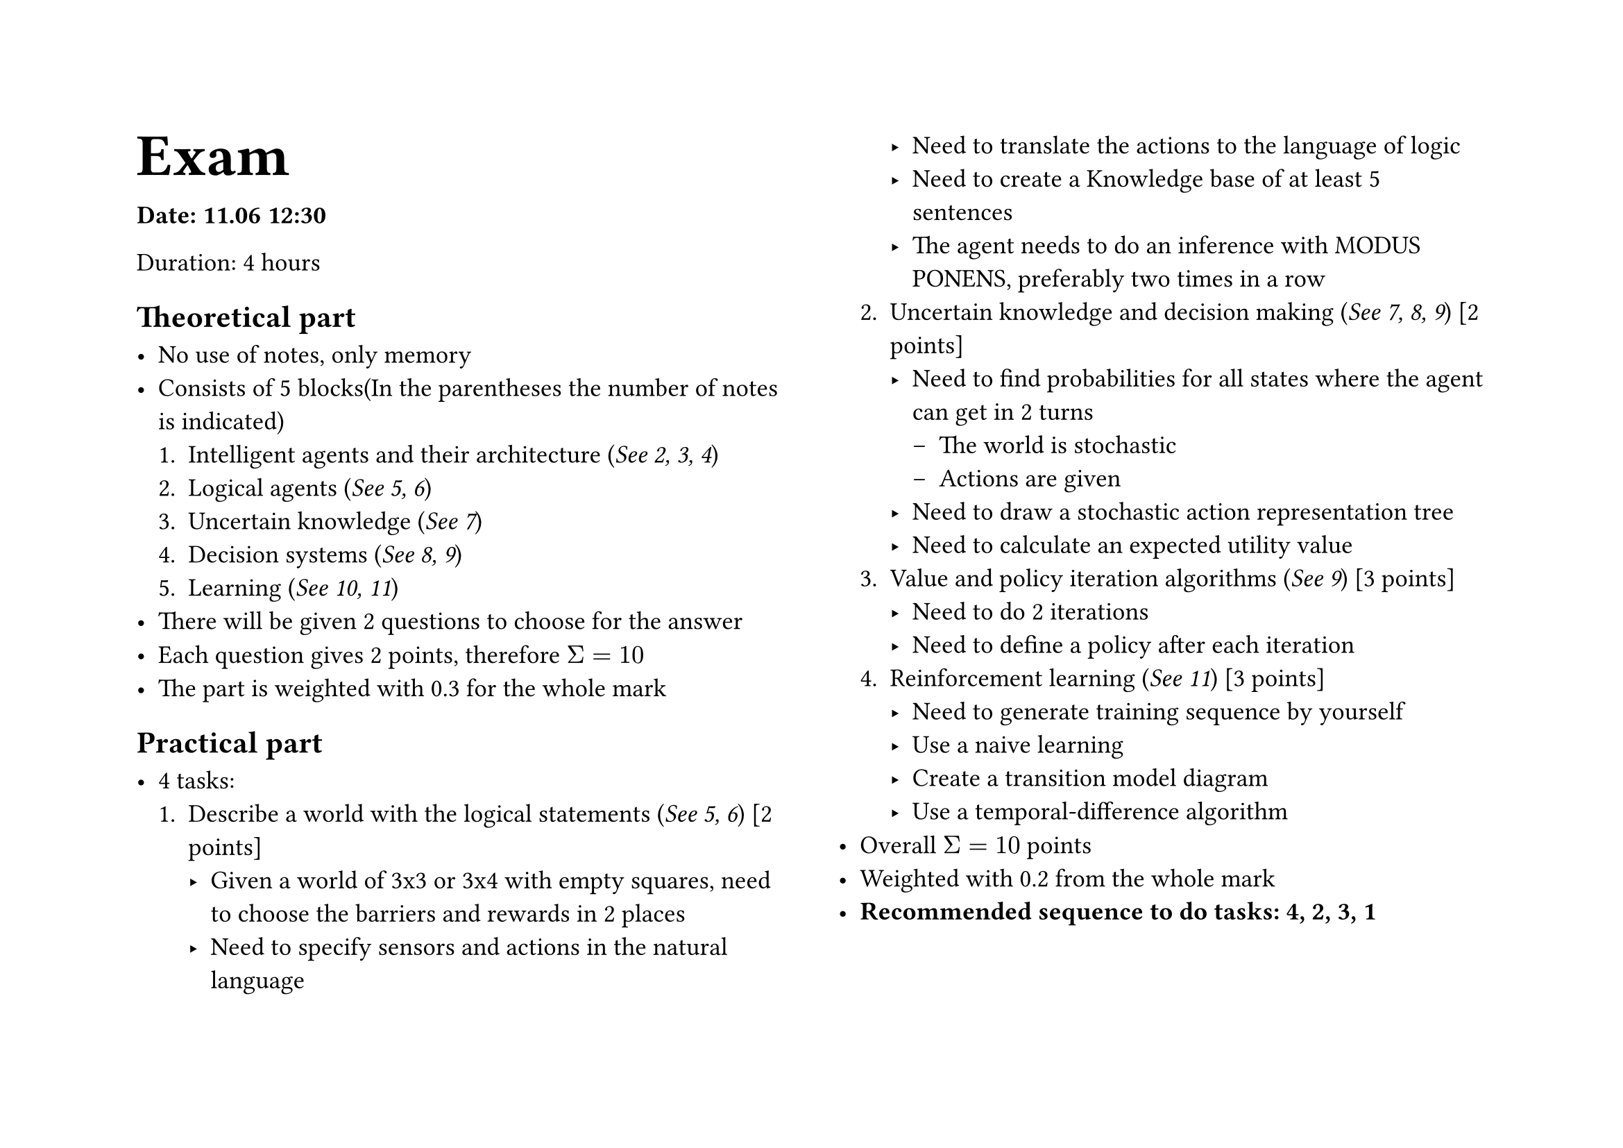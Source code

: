 
#set page("a4", flipped: true, columns: 2)

#text(size: 2em)[= Exam]

#set text(size: 1.2em)

*Date: 11.06 12:30*

Duration: 4 hours

== Theoretical part

- No use of notes, only memory
- Consists of 5 blocks(In the parentheses the number of notes is indicated)
  + Intelligent agents and their architecture (_See 2, 3, 4_)
  + Logical agents (_See 5, 6_)
  + Uncertain knowledge (_See 7_)
  + Decision systems (_See 8, 9_)
  + Learning (_See 10, 11_)
- There will be given 2 questions to choose for the answer
- Each question gives 2 points, therefore $Sigma = 10$
- The part is weighted with 0.3 for the whole mark

== Practical part

- 4 tasks:
  + Describe a world with the logical statements (_See 5, 6_) [2 points]
    - Given a world of 3x3 or 3x4 with empty squares, need to choose the barriers and rewards in 2 places
    - Need to specify sensors and actions in the natural language
    - Need to translate the actions to the language of logic 
    - Need to create a Knowledge base of at least 5 sentences
    - The agent needs to do an inference with MODUS PONENS, preferably two times in a row
  + Uncertain knowledge and decision making (_See 7, 8, 9_) [2 points]
    - Need to find probabilities for all states where the agent can get in 2 turns
      - The world is stochastic
      - Actions are given
    - Need to draw a stochastic action representation tree
    - Need to calculate an expected utility value
  + Value and policy iteration algorithms (_See 9_) [3 points]
    - Need to do 2 iterations
    - Need to define a policy after each iteration
  + Reinforcement learning (_See 11_) [3 points]
    - Need to generate training sequence by yourself
    - Use a naive learning
    - Create a transition model diagram
    - Use a temporal-difference algorithm
- Overall $Sigma = 10$ points
- Weighted with 0.2 from the whole mark
- *Recommended sequence to do tasks: 4, 2, 3, 1*